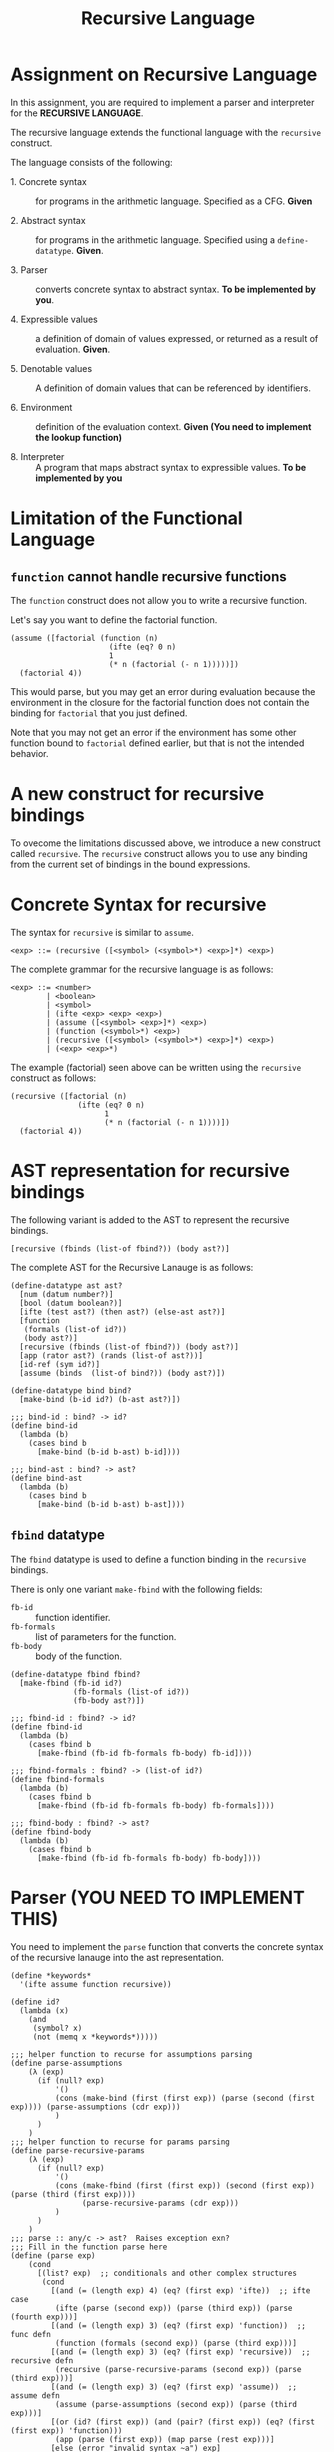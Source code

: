 #+title: Recursive Language

* Assignment on Recursive Language

In this assignment, you are required to implement a parser and
interpreter for the *RECURSIVE LANGUAGE*.
  
The recursive language extends the functional language with the
=recursive= construct.

The language consists of the following:
  
- 1. Concrete syntax ::  for programs in the arithmetic
      language.  Specified as a  CFG.  *Given*
      
- 2. Abstract syntax ::  for programs in the arithmetic
      language.  Specified using a =define-datatype=.
      *Given*.

- 3. Parser :: converts concrete syntax to abstract
                syntax.  *To be implemented by you*.

- 4. Expressible values :: a definition of domain of values
      expressed, or returned as a result of evaluation.
      *Given*.

- 5. Denotable values :: A definition of domain values that can be
      referenced by identifiers.

- 6. Environment :: definition of the evaluation context. *Given (You
                    need to implement the lookup function)*

- 8. Interpreter :: A program that maps abstract syntax to
                     expressible values.  *To be implemented by you*


* Limitation of the Functional Language

** =function= cannot handle recursive functions
The =function= construct does not allow you to write a recursive
function.

Let's say you want to define the factorial function.

#+BEGIN_EXAMPLE
(assume ([factorial (function (n)
                      (ifte (eq? 0 n) 
                      1 
                      (* n (factorial (- n 1)))))])
  (factorial 4))
#+END_EXAMPLE


This would parse, but you may get an error during evaluation because
the environment in the closure for the factorial function does not
contain the binding for =factorial= that you just defined.

Note that you may not get an error if the environment has some other
function bound to =factorial= defined earlier, but that is not the
intended behavior.


* A new construct for recursive bindings
To ovecome the limitations discussed above, we introduce a new
construct called =recursive=.  The =recursive= construct allows you to
use any binding from the current set of bindings in the bound
expressions.

* Concrete Syntax for recursive
The syntax for =recursive= is similar to =assume=.

#+BEGIN_SRC bnf
<exp> ::= (recursive ([<symbol> (<symbol>*) <exp>]*) <exp>)
#+END_SRC

The complete grammar for the recursive language is as follows:

#+BEGIN_SRC bnf
<exp> ::= <number>
        | <boolean>
        | <symbol>
        | (ifte <exp> <exp> <exp>)
        | (assume ([<symbol> <exp>]*) <exp>)
        | (function (<symbol>*) <exp>)
        | (recursive ([<symbol> (<symbol>*) <exp>]*) <exp>)
        | (<exp> <exp>*)
#+END_SRC


The example (factorial) seen above can be written using the
=recursive= construct as follows:

#+BEGIN_SRC 
(recursive ([factorial (n) 
               (ifte (eq? 0 n) 
                     1 
                     (* n (factorial (- n 1))))])
  (factorial 4))
#+END_SRC
  

* AST representation for recursive bindings
The following variant is added to the AST to represent the recursive
bindings.

#+BEGIN_SRC racket
[recursive (fbinds (list-of fbind?)) (body ast?)]
#+END_SRC

The complete AST for the Recursive Lanauge is as follows:

#+NAME: ast
#+BEGIN_SRC racket
(define-datatype ast ast?
  [num (datum number?)]
  [bool (datum boolean?)]
  [ifte (test ast?) (then ast?) (else-ast ast?)]
  [function
   (formals (list-of id?))
   (body ast?)]
  [recursive (fbinds (list-of fbind?)) (body ast?)]
  [app (rator ast?) (rands (list-of ast?))]
  [id-ref (sym id?)]
  [assume (binds  (list-of bind?)) (body ast?)])

(define-datatype bind bind?
  [make-bind (b-id id?) (b-ast ast?)])

;;; bind-id : bind? -> id?
(define bind-id
  (lambda (b)
    (cases bind b
      [make-bind (b-id b-ast) b-id])))

;;; bind-ast : bind? -> ast?
(define bind-ast
  (lambda (b)
    (cases bind b
      [make-bind (b-id b-ast) b-ast])))
#+END_SRC

** =fbind= datatype
The =fbind= datatype is used to define a function binding in the
=recursive= bindings.

There is only one variant =make-fbind= with the following fields:

- =fb-id= :: function identifier.
- =fb-formals= :: list of parameters for the function.
- =fb-body= :: body of the function.

#+NAME: fbind
#+BEGIN_SRC racket
(define-datatype fbind fbind?
  [make-fbind (fb-id id?)
              (fb-formals (list-of id?))
              (fb-body ast?)])

;;; fbind-id : fbind? -> id?
(define fbind-id
  (lambda (b)
    (cases fbind b
      [make-fbind (fb-id fb-formals fb-body) fb-id])))

;;; fbind-formals : fbind? -> (list-of id?)
(define fbind-formals
  (lambda (b)
    (cases fbind b
      [make-fbind (fb-id fb-formals fb-body) fb-formals])))

;;; fbind-body : fbind? -> ast?
(define fbind-body
  (lambda (b)
    (cases fbind b
      [make-fbind (fb-id fb-formals fb-body) fb-body])))
#+END_SRC


* Parser (YOU NEED TO IMPLEMENT THIS)
You need to implement the =parse= function that converts the
concrete syntax of the recursive lanauge into the ast
representation.
  
#+NAME: parser
#+BEGIN_SRC racket
(define *keywords*
  '(ifte assume function recursive))

(define id?
  (lambda (x)
    (and
     (symbol? x)
     (not (memq x *keywords*)))))

;;; helper function to recurse for assumptions parsing
(define parse-assumptions
    (λ (exp)
      (if (null? exp)
          '()
          (cons (make-bind (first (first exp)) (parse (second (first exp)))) (parse-assumptions (cdr exp)))
          )
      )
    )
;;; helper function to recurse for params parsing
(define parse-recursive-params
    (λ (exp)
      (if (null? exp)
          '()
          (cons (make-fbind (first (first exp)) (second (first exp)) (parse (third (first exp))))
                (parse-recursive-params (cdr exp)))
          )
      )
    )
;;; parse :: any/c -> ast?  Raises exception exn?
;;; Fill in the function parse here
(define (parse exp)
    (cond
      [(list? exp)  ;; conditionals and other complex structures
       (cond
         [(and (= (length exp) 4) (eq? (first exp) 'ifte))  ;; ifte case
          (ifte (parse (second exp)) (parse (third exp)) (parse (fourth exp)))]
         [(and (= (length exp) 3) (eq? (first exp) 'function))  ;; func defn
          (function (formals (second exp)) (parse (third exp)))]
         [(and (= (length exp) 3) (eq? (first exp) 'recursive))  ;; recursive defn
          (recursive (parse-recursive-params (second exp)) (parse (third exp)))]
         [(and (= (length exp) 3) (eq? (first exp) 'assume))  ;; assume defn
          (assume (parse-assumptions (second exp)) (parse (third exp)))]
         [(or (id? (first exp)) (and (pair? (first exp)) (eq? (first (first exp)) 'function)))
          (app (parse (first exp)) (map parse (rest exp)))]
         [else (error "invalid syntax ~a") exp]
         )
       ]
      [else (cond
              [(number? exp) (num exp)]  ;; numeric case
              [(boolean? exp) (bool exp)]  ;; boolean expression
              [(id? exp) (id-ref exp)]  ;; simple id reference
              [else (error "invalid syntax ~a") exp]
              )]
      )
    )
#+END_SRC
    

** Test

#+NAME: test-parsing
#+BEGIN_SRC racket
(define test-f1
  (test-case "f1"
    (check-equal? (parse '(recursive ([f1 (x) (< 5 x)])(ifte (f1 2) 0 10)))
                  (recursive (list 
                                (make-fbind 'f1
                                            '(x)
                                            (app (id-ref '<) (list (num 5) (id-ref 'x)))))
                              (ifte (app (id-ref 'f1) (list (num 2)))
                                    (num 0) 
                                    (num 10))))))

(define test-no-params
  (test-case "no params to recur func"
    (check-equal? (parse '(recursive ([v () 3]) v))
                  (recursive (list (make-fbind 'v '() (num 3))) (id-ref 'v)))))


(define test-multi-binds
  (test-case "multiple binds"
    (check-equal? (parse '(recursive ([f (x) (+ x x)] [g (y) (- (f y) 1)]) (g 1)))
                  (recursive (list (make-fbind 'f '(x) (app (id-ref '+) (list (id-ref 'x) (id-ref 'x))))
                                   (make-fbind 'g '(y) (app (id-ref '-) 
                                                            (list (app (id-ref 'f) (list (id-ref 'y)))
                                                                  (num 1)))))
                             (app (id-ref 'g) (list (num 1)))))))


(define test-recursive-parsing
  (test-suite "Recursive Parsing"
    test-f1
    test-no-params
    test-multi-binds))
#+END_SRC

* Recursive Environment (YOU NEED TO IMPLEMENT THIS)

Evaluating expressions requires an evaluation context that keeps
track of the variable bindings.  This evaluation context is known as
an environment.

An env is a union type of either:

*empty-env* : An environment that does not have any
variable bindings.

OR

*extended-env* : An extended environment consisting of a list of
symbols, a list of denotable values and an outer environment.

OR

*extended-rec-env* : The extended-rec-env variant is used to define
the recursive function bindings created using the =recursive=
construct.

#+NAME: env
#+BEGIN_SRC racket
(define-datatype env env?
  [empty-env]
  [extended-env
    (syms (list-of symbol?))
    (vals (list-of denotable-value?))
    (outer-env env?)]
  [extended-rec-env
    (fsyms (list-of symbol?))
    (lformals (list-of (list-of symbol?)))
    (bodies (list-of ast?))
    (outer-env env?)])
#+END_SRC

** Predicates

#+NAME: env-predicates
#+BEGIN_SRC racket
;;; empty-env? : env? -> boolean?
(define empty-env?
  (lambda (e)
    (cases env e
      [empty-env () #t]
      [else #f])))

;;; extended-env? : env? -> boolean?
(define extended-env?
  (lambda (e)
    (cases env e
      [extended-env (syms vals outer-env) #t]
      [else #f])))

;;; extended-rec-env? : env? -> boolean?
(define extended-rec-env?
  (lambda (e)
    (cases env e
      [extended-rec-env (fsyms lformals bodies outer-env) #t]
      [else #f])))
#+END_SRC


** Lookup (YOU NEED TO IMPLEMENT THIS)
The function =(lookup-env e x)= is used to get the value of the
binding =x= in the environment =e=.

#+NAME: lookup-env
#+BEGIN_SRC racket

;;; helper (copied from previous)
;;; list-index : [(listof any/c)  any/c] -> 
(define list-index
  (lambda (ls a)
    (letrec ([loop
               (lambda (ls ans)
                 (cond
                   [(null? ls) -1]
                   [(eq? (first ls) a) ans]
                   [#t (loop (rest ls) (+ 1 ans))]))])
      (loop ls 0))))

(define lookup-env
    (λ (e x)
      (cases env e
        [empty-env () (error 'apply-env "No binding" x)]
        [extended-env (xs vals e)
                      (let [(idx (list-index xs x))]
                        (if (= -1 idx)
                            (lookup-env e x)
                            (list-ref vals idx)
                            ))]
        [extended-rec-env (f-symbols l-formals bodies outer-e)
                          (let [(idx (list-index f-symbols x))]
                            (if (= -1 idx)
                                (lookup-env outer-e x)
                                (closure (list-ref l-formals idx)
                                         (list-ref bodies idx)
                                         e)
                                ))]
        )
      )
    )
#+END_SRC

#+NAME: init-env
#+BEGIN_SRC racket
(define *init-env*
  (extended-env
   '(+ - * / < <= eq? 0? !)
   (list +p -p *p /p <p <=p eq?p 0?p !p)
   (empty-env)))
#+END_SRC
  
#+NAME: prim-proc
#+BEGIN_SRC racket
;;; implement all procedures in the list
#+END_SRC

*** Test

#+NAME: lookup-test
#+BEGIN_SRC racket

(define e1
  (extended-env '(x y z) '(1 2 3) (empty-env)))

(define e2
  (extended-env '(w x) '(5 6) e1))

(define even-body
  (ifte
    (app (id-ref '0?) (list (id-ref 'n)))
    (bool #t)
    (app
      (id-ref 'odd?)
      (list (app
              (id-ref '-)
              (list (id-ref 'n) (num 1)))))))

(define odd-body
  (ifte (app (id-ref '0?) (list (id-ref 'n)))
    (bool #f)
    (app (id-ref 'even?)
      (list (app (id-ref '-) (list (id-ref 'n) (num 1)))))))

(define e3
  (extended-rec-env
    '(even? odd?)
    '((n) (n))
    (list even-body odd-body)
    e2))



(check-equal?
 (closure '(n) even-body e3)
 (lookup-env e3 'even?) "lookup-env-even? test")


(define test-env
  (test-case "outer env"
    (check-equal? 6 (lookup-env e3 'x))))

(define test-rec-env
  (test-case "Outer Rec Env"
    (check-equal?
      (closure '(n) even-body e3)
      (lookup-env e3 'even?))))


(define lookup-test
  (test-suite "Lookup"
    test-env
    test-rec-env))
#+END_SRC

* Semantic Domain

The expressible and denotable values now include procedures along
with numbers and booleans.  A =Procedure= is the ast representation
of a function.

** Procedure
  
A procedure is either a =prim-proc= or a =closure=.  A =prim-proc=
refers to an inbuilt scheme procedure.  A closure is used for a
user-defined function.
   
#+NAME: proc
#+BEGIN_SRC racket
(define-datatype proc proc?
  [prim-proc
    ;; prim refers to a scheme procedure
    (prim procedure?)
    ;; sig is the signature
    (sig (list-of procedure?))] 
  [closure
    (formals (list-of symbol?))
    (body ast?)
    (env env?)])

;;; prim? : proc? -> boolean?
(define prim-proc?
  (lambda (p)
    (cases proc p
      [prim-proc (prim sig) #t]
      [else #f])))

(define closure? 
  (lambda (p)
    (cases proc p
      [prim-proc (prim sig) #f]
      [else #t])))
#+END_SRC

*** Signature (Sig)
The signature of a =prim-proc= defines the type of its return
value and the type of each of its parameters.

It is a list of predicates in which the first element denotes the
return type and the rest of the list denotes the types of each of
the arguments.

For example, the signature of =<= (less than) would be =(list
boolean? number? number?)=.

*** Closure

A closure provides the execution context (environment) required to
evaluate the function.  A closure consists of the three things:
formals, body and env.

- Formals is the list of symbols that denote the formal parameters of
the function.

- Body is the expression that is evaluated to given the result of
function evaluation.

- Env is the environment (context) in which the boby is evaluated.
   
During the evalution (application) of a function, the environment
contains bindings for all the formal parameters.
         
** Expressible Values

Types of values returned by evaluating an ast.

#+BEGIN_SRC bnf
<expressible-value> ::= <number> | <boolean> | <proc>
#+END_SRC

#+NAME: expressible-value
#+BEGIN_SRC racket
;;; expressible-value? : any/c -> boolean?
(define expressible-value?
  (or/c number? boolean? proc?))
#+END_SRC

** Denotable Values

Types of values denoted by identifiers.

#+BEGIN_SRC bnf
<denotable-value> ::= <number> | <boolean> | <proc>
#+END_SRC

#+NAME: denotable-value
#+BEGIN_SRC racket
;;; denotable-value? :any/c -> boolean?
(define denotable-value?
  (or/c number? boolean? proc?))
#+END_SRC


* Interpreter (YOU NEED TO IMPLEMENT THIS)
The =eval-ast= function takes an =ast= and the corresponding =env=
(that contains bindings for evaluation of the =ast=) and returns the
evaluated expressible value.
  
#+NAME: eval-ast
#+BEGIN_SRC racket
(define eval-ast
    (λ (tree environment)
      (cases ast tree
        [num (n) n]
        [bool (b) b]
        [id-ref (exp) (let ((mock-env environment)) (lookup-env mock-env exp))]
        [ifte (condition if-true-exp if-false-exp)
              (cond
                [(typecheck-bool (eval-ast condition environment)) (eval-ast if-true-exp environment)]
                [(not (typecheck-bool (eval-ast condition environment))) (eval-ast if-false-exp environment)]
                )]
        [assume (bindings body)
                (let ((tuples (map (λ (var) (list (bind-id var)
                                                  (eval-ast (bind-ast var) environment)))
                                   bindings)))
                  (eval-ast body (extended-env (list (first (first tuples)))
                                               (list (second (first tuples)))
                                               environment))
                  )]
        [recursive (lbinds body) (recursive lbinds (eval-ast body))]
        [function (params body) (closure params body environment)]
        [app (rator rands) (letrec ((applc (eval-ast rator environment))
                                    (arguments (map (λ (arg) (eval-ast arg environment)) rands)))
                                    (apply applc arguments))]
        )
      )
    )

#+END_SRC

** Test

#+NAME: test-eval-ast
#+BEGIN_SRC racket
(define test-even-odd
 (test-case "Even Odd"
  (check-equal?
   (eval-ast
    (recursive
     (list
      (make-fbind 'even?
                  '(n)
                  (ifte (app (id-ref '0?) (list (id-ref 'n)))
                        (bool #t)
                        (app (id-ref 'odd?)
                             (list (app (id-ref '-) (list (id-ref 'n) (num 1)))))))
      
      (make-fbind 'odd?
                  '(n)
                  (ifte (app (id-ref '0?) (list (id-ref 'n)))
                        (bool #f)
                        (app (id-ref 'even?)
                             (list (app (id-ref '-) (list (id-ref 'n) (num 1))))))))
     
     (app (id-ref 'even?) (list (num 3))))
     *init-env*)
   #f)))


(define test-factorial
 (test-case "factorial"
  (check-equal?
   (eval-ast (parse '(recursive ([f (n) (ifte (0? n) 1 (* n (f (- n 1))))])
         (f 3))) *init-env*)
   6)))


(define test-recursive-evaluation
  (test-suite "test-eval"
   test-even-odd
   test-factorial))
#+END_SRC

* Tangle

#+BEGIN_SRC racket :noweb yes :tangle ./main.rkt
#lang racket

(require eopl)

<<ast>>
<<fbind>>
<<parser>>
<<env>>
<<proc>>
<<expressible-value>>
<<denotable-value>>
<<env-predicates>>
<<lookup-env>>
<<prim-proc>>
<<eval-ast>>
<<init-env>>


(provide (all-defined-out))
#+END_SRC

#+BEGIN_SRC racket :noweb yes :tangle ./test.rkt
#lang racket

(require eopl)
(require rackunit)
(require racket/match)
(require racket/contract)
(require rackunit/text-ui)
(require "main.rkt")



<<test-parsing>>
<<lookup-test>>
<<test-eval-ast>>


(define test-recursive
  (test-suite "Recursive Tests"
              test-recursive-parsing
              lookup-test
              test-recursive-evaluation))


(define run-all-tests 
  (lambda ()
    (run-tests test-recursive)))


(module+ test
  (run-all-tests))
#+END_SRC

